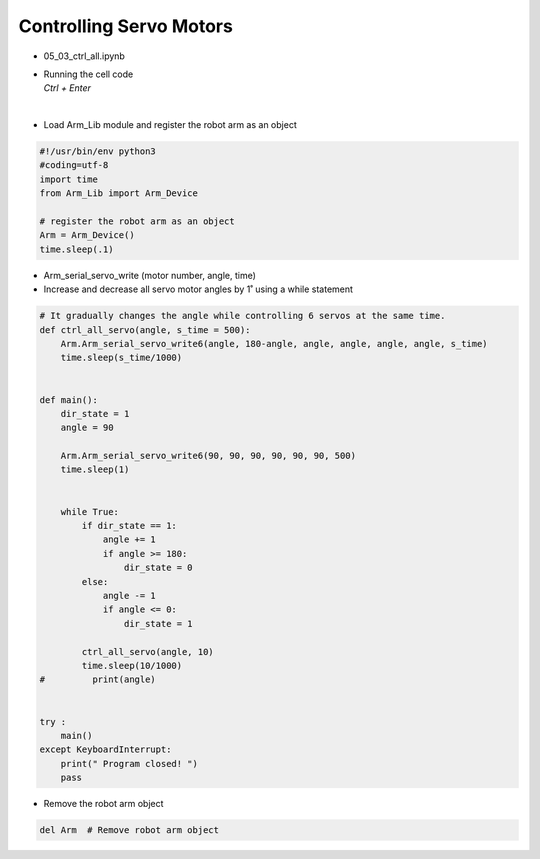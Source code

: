 ========================
Controlling Servo Motors
========================


-   05_03_ctrl_all.ipynb
-   | Running the cell code
    | `Ctrl + Enter`

.. thumbnail:: /_images/having_fun/motor_cont1.webp


|

-   Load Arm_Lib module and register the robot arm as an object


.. code-block:: python

    #!/usr/bin/env python3
    #coding=utf-8
    import time
    from Arm_Lib import Arm_Device

    # register the robot arm as an object
    Arm = Arm_Device()
    time.sleep(.1)


-   Arm_serial_servo_write (motor number, angle, time)
-   Increase and decrease all servo motor angles by 1˚ using a while statement


.. code-block:: python

    # It gradually changes the angle while controlling 6 servos at the same time.
    def ctrl_all_servo(angle, s_time = 500):
        Arm.Arm_serial_servo_write6(angle, 180-angle, angle, angle, angle, angle, s_time)
        time.sleep(s_time/1000)


    def main():
        dir_state = 1
        angle = 90

        Arm.Arm_serial_servo_write6(90, 90, 90, 90, 90, 90, 500)
        time.sleep(1)

        
        while True:
            if dir_state == 1:
                angle += 1
                if angle >= 180:
                    dir_state = 0
            else:
                angle -= 1
                if angle <= 0:
                    dir_state = 1
            
            ctrl_all_servo(angle, 10)
            time.sleep(10/1000)
    #         print(angle)

        
    try :
        main()
    except KeyboardInterrupt:
        print(" Program closed! ")
        pass



-   Remove the robot arm object 

.. code-block:: python

    del Arm  # Remove robot arm object
